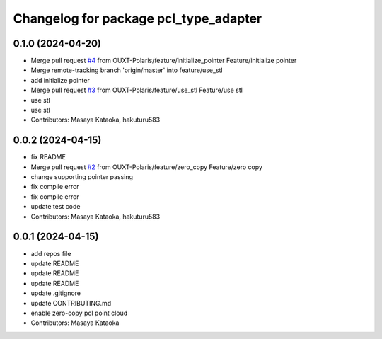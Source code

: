 ^^^^^^^^^^^^^^^^^^^^^^^^^^^^^^^^^^^^^^
Changelog for package pcl_type_adapter
^^^^^^^^^^^^^^^^^^^^^^^^^^^^^^^^^^^^^^

0.1.0 (2024-04-20)
------------------
* Merge pull request `#4 <https://github.com/OUXT-Polaris/pcl_type_adapter/issues/4>`_ from OUXT-Polaris/feature/initialize_pointer
  Feature/initialize pointer
* Merge remote-tracking branch 'origin/master' into feature/use_stl
* add initialize pointer
* Merge pull request `#3 <https://github.com/OUXT-Polaris/pcl_type_adapter/issues/3>`_ from OUXT-Polaris/feature/use_stl
  Feature/use stl
* use stl
* use stl
* Contributors: Masaya Kataoka, hakuturu583

0.0.2 (2024-04-15)
------------------
* fix README
* Merge pull request `#2 <https://github.com/OUXT-Polaris/pcl_type_adapter/issues/2>`_ from OUXT-Polaris/feature/zero_copy
  Feature/zero copy
* change supporting pointer passing
* fix compile error
* fix compile error
* update test code
* Contributors: Masaya Kataoka, hakuturu583

0.0.1 (2024-04-15)
------------------
* add repos file
* update README
* update README
* update README
* update .gitignore
* update CONTRIBUTING.md
* enable zero-copy pcl point cloud
* Contributors: Masaya Kataoka
